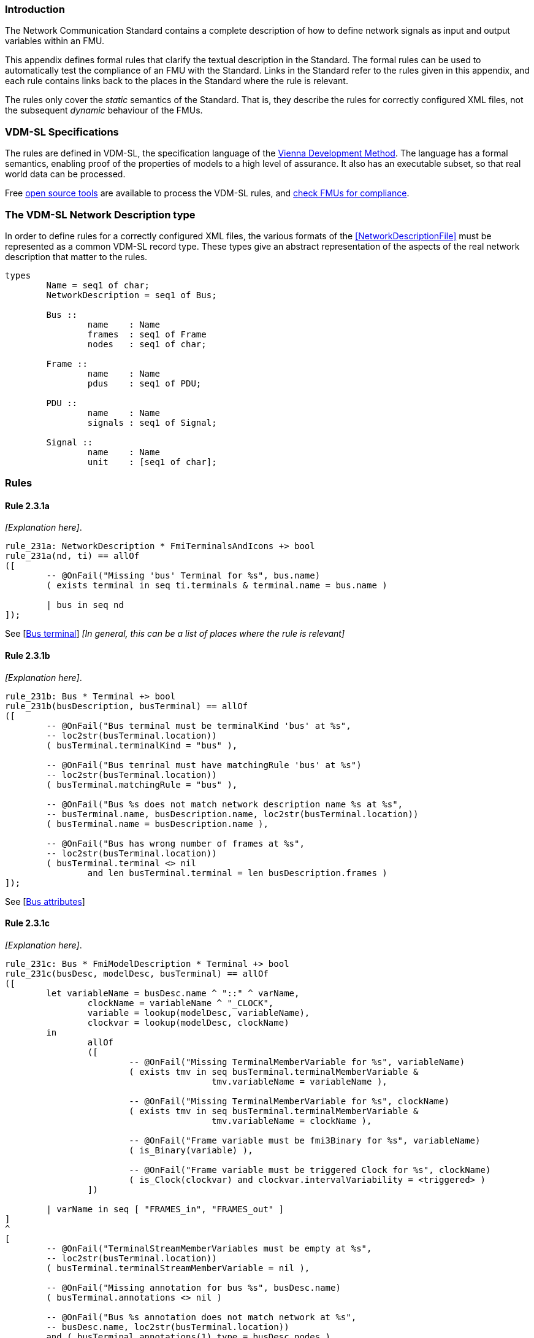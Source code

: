//*********************************************************************************
//
//	Copyright (c) 2017-2022, INTO-CPS Association,
//	c/o Professor Peter Gorm Larsen, Department of Engineering
//	Finlandsgade 22, 8200 Aarhus N.
//
//	MIT Licence:
//
//	Permission is hereby granted, free of charge, to any person obtaining a copy of
//	this software and associated documentation files (the "Software"), to deal in
//	the Software without restriction, including without limitation the rights to use,
//	copy, modify, merge, publish, distribute, sublicense, and/or sell copies of the
//	Software, and to permit persons to whom the Software is furnished to do so,
//	subject to the following conditions:
//
//	The above copyright notice and this permission notice shall be included in all
//	copies or substantial portions of the Software.
//
//	THE SOFTWARE IS PROVIDED "AS IS", WITHOUT WARRANTY OF ANY KIND, EXPRESS OR IMPLIED,
//	INCLUDING BUT NOT LIMITED TO THE WARRANTIES OF MERCHANTABILITY, FITNESS FOR A
//	PARTICULAR PURPOSE AND NONINFRINGEMENT. IN NO EVENT SHALL THE AUTHORS OR COPYRIGHT
//	HOLDERS BE LIABLE FOR ANY CLAIM, DAMAGES OR OTHER LIABILITY, WHETHER IN AN ACTION
//	OF CONTRACT, TORT OR OTHERWISE, ARISING FROM, OUT OF OR IN CONNECTION WITH THE
//	SOFTWARE OR THE USE OR OTHER DEALINGS IN THE SOFTWARE.
//
//	SPDX-License-Identifier: MIT
//
//********************************************************************************/

=== Introduction

The Network Communication Standard contains a complete description of how to define network signals as input and output variables within an FMU.

This appendix defines formal rules that clarify the textual description in the Standard. The formal rules can be used to automatically test the compliance of an FMU with the Standard. Links in the Standard refer to the rules given in this appendix, and each rule contains links back to the places in the Standard where the rule is relevant.

The rules only cover the _static_ semantics of the Standard. That is, they describe the rules for correctly configured XML files, not the subsequent _dynamic_ behaviour of the FMUs.

=== VDM-SL Specifications

The rules are defined in VDM-SL, the specification language of the https://en.wikipedia.org/wiki/Vienna_Development_Method[Vienna Development Method].  The language has a formal semantics, enabling proof of the properties of models to a high level of assurance. It also has an executable subset, so that real world data can be processed.

Free https://github.com/overturetool/vdm-vscode[open source tools] are available to process the VDM-SL rules, and https://github.com/INTO-CPS-Association/FMI-VDM-Model/releases[check FMUs for compliance].

=== The VDM-SL Network Description type

In order to define rules for a correctly configured XML files, the various formats of the <<NetworkDescriptionFile>> must be represented as a common VDM-SL record type. These types give an abstract representation of the aspects of the real network description that matter to the rules.

----
types
	Name = seq1 of char;
	NetworkDescription = seq1 of Bus;

	Bus ::
		name	: Name
		frames	: seq1 of Frame
		nodes   : seq1 of char;

	Frame ::
		name	: Name
		pdus	: seq1 of PDU;

	PDU ::
		name	: Name
		signals	: seq1 of Signal;

	Signal ::
		name	: Name
		unit	: [seq1 of char];
----

=== Rules

// This adds the "functions" section header needed for VDM
ifdef::hidden[]
// {vdm}
functions
// {vdm}
endif::[]

==== Rule 2.3.1a [[rule_2.3.1a]]
_[Explanation here]_.
// {vdm}
----
rule_231a: NetworkDescription * FmiTerminalsAndIcons +> bool
rule_231a(nd, ti) == allOf
([
	-- @OnFail("Missing 'bus' Terminal for %s", bus.name)
	( exists terminal in seq ti.terminals & terminal.name = bus.name )

	| bus in seq nd
]);
----
// {vdm}
See [<<apply_2.3.1a, Bus terminal>>] _[In general, this can be a list of places where the rule is relevant]_

==== Rule 2.3.1b [[rule_2.3.1b]]
_[Explanation here]_.
// {vdm}
----
rule_231b: Bus * Terminal +> bool
rule_231b(busDescription, busTerminal) == allOf
([
	-- @OnFail("Bus terminal must be terminalKind 'bus' at %s",
	-- loc2str(busTerminal.location))
	( busTerminal.terminalKind = "bus" ),

	-- @OnFail("Bus temrinal must have matchingRule 'bus' at %s")
	-- loc2str(busTerminal.location))
	( busTerminal.matchingRule = "bus" ),

	-- @OnFail("Bus %s does not match network description name %s at %s",
	-- busTerminal.name, busDescription.name, loc2str(busTerminal.location))
	( busTerminal.name = busDescription.name ),

	-- @OnFail("Bus has wrong number of frames at %s",
	-- loc2str(busTerminal.location))
	( busTerminal.terminal <> nil
		and len busTerminal.terminal = len busDescription.frames )
]);
----
// {vdm}
See [<<apply_2.3.1b, Bus attributes>>]

==== Rule 2.3.1c [[rule_2.3.1c]]
_[Explanation here]_.
// {vdm}
----
rule_231c: Bus * FmiModelDescription * Terminal +> bool
rule_231c(busDesc, modelDesc, busTerminal) == allOf
([
	let variableName = busDesc.name ^ "::" ^ varName,
		clockName = variableName ^ "_CLOCK",
		variable = lookup(modelDesc, variableName),
		clockvar = lookup(modelDesc, clockName)
	in
		allOf
		([
			-- @OnFail("Missing TerminalMemberVariable for %s", variableName)
			( exists tmv in seq busTerminal.terminalMemberVariable &
					tmv.variableName = variableName ),

			-- @OnFail("Missing TerminalMemberVariable for %s", clockName)
			( exists tmv in seq busTerminal.terminalMemberVariable &
					tmv.variableName = clockName ),

			-- @OnFail("Frame variable must be fmi3Binary for %s", variableName)
			( is_Binary(variable) ),

			-- @OnFail("Frame variable must be triggered Clock for %s", clockName)
			( is_Clock(clockvar) and clockvar.intervalVariability = <triggered> )
		])

	| varName in seq [ "FRAMES_in", "FRAMES_out" ]
]
^
[
	-- @OnFail("TerminalStreamMemberVariables must be empty at %s",
	-- loc2str(busTerminal.location))
	( busTerminal.terminalStreamMemberVariable = nil ),

	-- @OnFail("Missing annotation for bus %s", busDesc.name)
	( busTerminal.annotations <> nil )

	-- @OnFail("Bus %s annotation does not match network at %s",
	-- busDesc.name, loc2str(busTerminal.location))
	and ( busTerminal.annotations(1).type = busDesc.nodes )
]);
----
// {vdm}
See [<<apply_2.3.1c, Bus elements>>]

==== Rule 2.3.2a [[rule_2.3.2a]]
_[Explanation here]_.

// {vdm}
----
rule_232a: Bus * Terminal +> bool
rule_232a(busDesc, busTerminal) == allOf
([
	-- @OnFail("Missing 'frame' Terminal for %s", frame.name)
	( exists f in seq busTerminal.terminal & f.name = frame.name )

	| frame in seq busDesc.frames
]);
----
// {vdm}
See [<<apply_2.3.2a, Frame terminal>>]

==== Rule 2.3.2b [[rule_2.3.2b]]
_[Explanation here]_.

// {vdm}
----
rule_232b: Frame * Terminal +> bool
rule_232b(frameDesc, frameTerminal) == allOf
([
	-- @OnFail("Frame terminal must be terminalKind 'frame' at %s",
	-- loc2str(frameTerminal.location))
	( frameTerminal.terminalKind = "frame" ),

	-- @OnFail("Frame temrinal must have matchingRule 'bus' at %s")
	-- loc2str(busTerminal.location))
	( frameTerminal.matchingRule = "bus" ),

	-- @OnFail("Frame %s does not match network description name %s at %s",
	-- frameTerminal.name, frameDesc.name, loc2str(frameTerminal.location))
	( frameTerminal.name = frameDesc.name )
]);
----
// {vdm}
See [<<apply_2.3.2b, Frame attributes>>]

==== Rule 2.3.2c [[rule_2.3.2c]]
_[Explanation here]_.

// {vdm}
----
rule_232c: Bus * Frame * FmiModelDescription * Terminal +> bool
rule_232c(busDesc, frameDesc, modelDesc, frameTerminal) == allOf
([
	let clockName = busDesc.name ^ "::" ^ frameDesc.name ^ "_CLOCK" in allOf
	([
		let var = lookup(modelDesc, clockName) in
			-- @OnFail("Missing ModelVariable for %s", clockName)
			( var <> nil )

			-- @OnFail("Variable is not of type Clock: %s", clockName)
			and ( is_Clock(var) )	-- Causality checked in rule_234a

			-- @OnFail("Clock %s must be <triggered>", clockName)
			and ( var.intervalVariability = <triggered> ),

		-- @OnFail("Missing TerminalMemberVariable for %s", clockName)
		( exists tmv in seq frameTerminal.terminalMemberVariable &
				tmv.variableName = clockName )
	]),

	-- @OnFail("TerminalStreamMemberVariables must be empty at %s",
	-- loc2str(frameTerminal.location))
	( frameTerminal.terminalStreamMemberVariable = nil ),

	-- @OnFail("Frame has wrong number of PDUs at %s",
	-- loc2str(frameTerminal.location))
	( frameTerminal.terminal <> nil
		and len frameTerminal.terminal = len frameDesc.pdus )
]);
----
// {vdm}
See [<<apply_2.3.2c, Frame elements>>]


==== Rule 2.3.3a [[rule_2.3.3a]]
_[Explanation here]_.

// {vdm}
----
rule_233a: Frame * Terminal +> bool
rule_233a(frameDesc, frameTerminal) == allOf
([
	-- @OnFail("Missing 'pdu' Terminal for %s", pdu.name)
	( exists p in seq frameTerminal.terminal & p.name = pdu.name )

	| pdu in seq frameDesc.pdus
]);
----
// {vdm}
See [<<apply_2.3.3a, PDU terminal>>]

==== Rule 2.3.3b [[rule_2.3.3b]]
_[Explanation here]_.

// {vdm}
----
rule_233b: PDU * Terminal +> bool
rule_233b(pduDesc, pduTerminal) == allOf
([
	-- @OnFail("PDU terminal must be terminalKind 'frame' at %s",
	-- loc2str(pduTerminal.location))
	( pduTerminal.terminalKind = "pdu" ),

	-- @OnFail("PDU temrinal must have matchingRule 'bus' at %s")
	-- loc2str(pduTerminal.location))
	( pduTerminal.matchingRule = "bus" ),

	-- @OnFail("PDU %s does not match network description name %s at %s",
	-- pduTerminal.name, pduDesc.name, loc2str(pduTerminal.location))
	( pduTerminal.name = pduDesc.name )
]);
----
// {vdm}
See [<<apply_2.3.3b, PDU attributes>>]

==== Rule 2.3.3c [[rule_2.3.3c]]
_[Explanation here]_.

// {vdm}
----
rule_233c: Terminal +> bool
rule_233c(pduTerminal) == allOf
([
	-- @OnFail("TerminalStreamMemberVariables must be empty at %s",
	-- loc2str(pduTerminal.location))
	( pduTerminal.terminalStreamMemberVariable = nil ),

	-- @OnFail("PDU can have no Terminals at %s", loc2str(pduTerminal.location))
	( pduTerminal.terminal = nil )
]);
----
// {vdm}
See [<<apply_2.3.3c, PDU elements>>]

==== Rule 2.3.4a [[rule_2.3.4a]]
_[Explanation here]_.

// {vdm}
----
rule_234a: Bus * Frame * PDU * FmiModelDescription * Terminal +> bool
rule_234a(busDesc, frameDesc, pduDesc, modelDesc, pduTerminal) == allOf
([
	-- @OnFail("PDU has wrong number of signals at %s",
	-- loc2str(pduTerminal.location))
	( pduTerminal.terminalMemberVariable <> nil
		and len pduTerminal.terminalMemberVariable = len pduDesc.signals ),

	-- Verify that the frame clock has the same causality as all the signals
	let clockName = busDesc.name ^ "::" ^ frameDesc.name ^ "_CLOCK",
		frameClock = lookup(modelDesc, clockName)
	in
		frameClock <> nil =>  -- Error reported in 2.3.2c
			let clockCausality =
				if frameClock.causality <> nil
				then frameClock.causality
				else <local>  -- default causality
			in allOf
			([
				-- @OnFail("Clock causality must be input or output at %s",
				-- loc2str(frameClock.location))
				( clockCausality in set {<input>, <output>} )
			]
			^
			[
				let signalVariable = lookup(modelDesc, signalTerminal.variableName) in
					signalVariable <> nil =>	-- error reported in rule_234b
						let signalCausality =
							if signalVariable.causality <> nil
							then signalVariable.causality
							else <local>
				in
					-- @OnFail("Signal causality should be %s at %s",
					-- clockCausality, loc2str(signalTerminal.location))
					( signalCausality = clockCausality )

					-- @OnFail("Signal causality must be input or output at %s",
					-- loc2str(signalVariable.location))
					and ( signalCausality in set {<input>, <output>} )

				| signalTerminal in seq pduTerminal.terminalMemberVariable
			])
]);
----
// {vdm}
See [<<apply_2.3.4a, Signal variable>>]

==== Rule 2.3.4b [[rule_2.3.4b]]
_[Explanation here]_.

// {vdm}
----
rule_234b: Signal * FmiModelDescription * TerminalMemberVariable +> bool
rule_234b(signalDesc, modelDesc, signalVariable) == allOf
([
	-- @OnFail("Signal must be variableKind 'signal' at %s",
	-- loc2str(signalVariable.location))
	( signalVariable.variableKind = "signal" ),

	-- @OnFail("Signal memberName should be '%s' at %s",
	-- signalDesc.name, loc2str(signalVariable.location))
	( signalVariable.memberName = signalDesc.name ),

	let var = lookup(modelDesc, signalVariable.variableName) in allOf
	([
		-- @OnFail("Signal variable %s is not defined", signalVariable.variableName)
		(var <> nil),

		-- @OnFail("Signal unit must be %s at %s",
		-- signalDesc.unit, loc2str(signalVariable.location))
		( var <> nil => signalDesc.unit <> nil => var.unit = signalDesc.unit ),

		-- @OnFail("Variable is not clocked at %s", loc2str(signalVariable.location))
		( var.clocks <> nil )
	])
]);
----
// {vdm}
See [<<apply_2.3.4b, Signal attributes>>]

==== Network Description Validation
This section defines the complete validation of a <<network description file>> against a TerminalsAndIcons XML structure, using the basic rules defined above.

// {vdm}
----
networkValidation: NetworkDescription * FmiModelDescription * FmiTerminalsAndIcons +> bool
networkValidation(networkDesc, modelDesc, terminalsAndIcons) == allOf
([
	rule_231a(networkDesc, terminalsAndIcons)
]
^
[
	let matching = {b | b in seq terminalsAndIcons.terminals &
		b.name = busDesc.name }
	in
		-- @OnFail("Missing or duplicate bus terminal for %s", busDesc.name)
		( card matching = 1 )
			=> let {busTerminal} = matching in
				busValidation(busDesc, modelDesc, busTerminal)

	| busDesc in seq networkDesc
]);

busValidation: Bus * FmiModelDescription * Terminal +> bool
busValidation(busDesc, modelDesc, busTerminal) == allOf
([
	rule_231b(busDesc, busTerminal),
	rule_231c(busDesc, modelDesc, busTerminal),
	rule_232a(busDesc, busTerminal)
]
^
[
	let matching = {f | f in seq busTerminal.terminal & f.name = frameDesc.name } in
		-- @OnFail("Missing or duplicate frame for %s", frameDesc.name)
		( card matching = 1 )
			=> let {frameTerminal} = matching in
				frameValidation(busDesc, frameDesc, modelDesc, frameTerminal)
		
	| frameDesc in seq busDesc.frames
]);

frameValidation: Bus * Frame * FmiModelDescription * Terminal +> bool
frameValidation(busDesc, frameDesc, modelDesc, frameTerminal) == allOf
([
	rule_232b(frameDesc, frameTerminal),
	rule_232c(busDesc, frameDesc, modelDesc, frameTerminal),
	rule_233a(frameDesc, frameTerminal)
]
^
[
	let matching = {p | p in seq frameTerminal.terminal & p.name = pduDesc.name } in
		-- @OnFail("Missing or duplicate PDU for %s", pduDesc.name)
		( card matching = 1 )
			=> let {pduTerminal} = matching in
				pduValidation(busDesc, frameDesc, pduDesc, modelDesc, pduTerminal)
		
	| pduDesc in seq frameDesc.pdus
]);

pduValidation: Bus * Frame * PDU * FmiModelDescription * Terminal +> bool
pduValidation(busDesc, frameDesc, pduDesc, modelDesc, pduTerminal) == allOf
([
	rule_233b(pduDesc, pduTerminal),
	rule_233c(pduTerminal),
	rule_234a(busDesc, frameDesc, pduDesc, modelDesc, pduTerminal)
]
^
[
	let matching = {s | s in seq pduTerminal.terminalMemberVariable &
		s.variableName =
			busDesc.name ^ "::" ^
			frameDesc.name ^ "::" ^
			pduDesc.name ^ "::" ^
			signalDesc.name}
	in
		-- @OnFail("Missing or duplicate TerminalMemberVariable for %s", signalDesc.name)
		( card matching = 1 )
			=> let {signalVariable} = matching in
				signalValidation(signalDesc, modelDesc, signalVariable)
		
	| signalDesc in seq pduDesc.signals
]);

signalValidation: Signal * FmiModelDescription * TerminalMemberVariable +> bool
signalValidation(signalDesc, modelDesc, signalVariable) == allOf
([
	rule_234b(signalDesc, modelDesc, signalVariable)
]);
----
// {vdm}


// This adds the document references that the tools use to report links in errors.
ifdef::hidden[]
// {vdm}
values
docReferences : ReferenceMap =
{
	"rule_231a" |-> [ "<LS_BUS_STANDARD>#apply_231a" ],
	"rule_231b" |-> [ "<LS_BUS_STANDARD>#apply_231b" ],
	"rule_231c" |-> [ "<LS_BUS_STANDARD>#apply_231c" ],
	"rule_232a" |-> [ "<LS_BUS_STANDARD>#apply_232a" ],
	"rule_232b" |-> [ "<LS_BUS_STANDARD>#apply_232b" ],
	"rule_232c" |-> [ "<LS_BUS_STANDARD>#apply_232c" ],
	"rule_233a" |-> [ "<LS_BUS_STANDARD>#apply_233a" ],
	"rule_233b" |-> [ "<LS_BUS_STANDARD>#apply_233b" ],
	"rule_233c" |-> [ "<LS_BUS_STANDARD>#apply_233c" ],
	"rule_234a" |-> [ "<LS_BUS_STANDARD>#apply_234a" ],
	"rule_234b" |-> [ "<LS_BUS_STANDARD>#apply_234b" ]
}
// {vdm}
endif::[]
